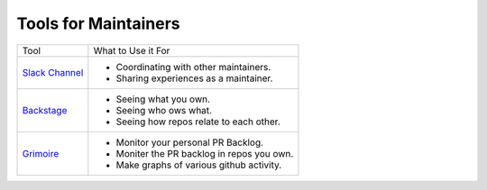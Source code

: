 Tools for Maintainers
#####################

.. list-table::

   * - Tool
     - What to Use it For
   * - `Slack Channel`_
     - - Coordinating with other maintainers.
       - Sharing experiences as a maintainer.
   * - `Backstage`_
     - - Seeing what you own.
       - Seeing who ows what.
       - Seeing how repos relate to each other.
   * - `Grimoire`_
     - - Monitor your personal PR Backlog.
       - Moniter the PR backlog in repos you own.
       - Make graphs of various github activity.

.. _Slack Channel: https://openedx.slack.com/archives/C03R320AFJP
.. _Backstage: https://backstage.openedx.org
.. _Grimoire: https://openedx.biterg.io/
